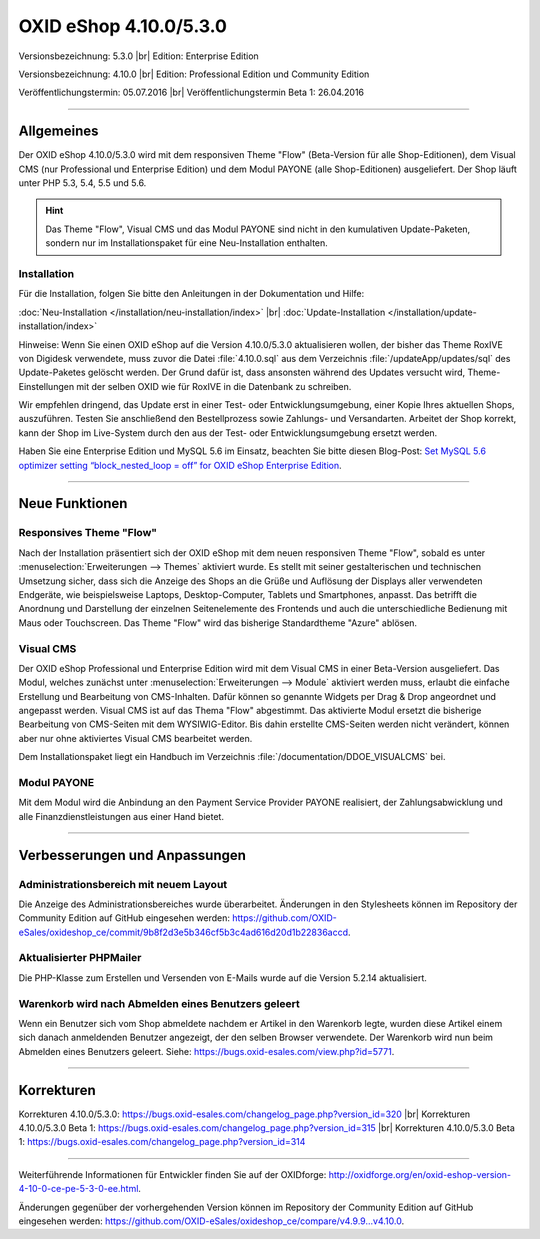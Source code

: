 OXID eShop 4.10.0/5.3.0
=======================

Versionsbezeichnung: 5.3.0 |br|
Edition: Enterprise Edition

Versionsbezeichnung: 4.10.0 |br|
Edition: Professional Edition und Community Edition

Veröffentlichungstermin: 05.07.2016 |br|
Veröffentlichungstermin Beta 1: 26.04.2016

----------

Allgemeines
-----------

Der OXID eShop 4.10.0/5.3.0 wird mit dem responsiven Theme \"Flow\" (Beta-Version für alle Shop-Editionen), dem Visual CMS (nur Professional und Enterprise Edition) und dem Modul PAYONE (alle Shop-Editionen) ausgeliefert. Der Shop läuft unter PHP 5.3, 5.4, 5.5 und 5.6.

.. hint:: Das Theme \"Flow\", Visual CMS und das Modul PAYONE sind nicht in den kumulativen Update-Paketen, sondern nur im Installationspaket für eine Neu-Installation enthalten.

Installation
^^^^^^^^^^^^
Für die Installation, folgen Sie bitte den Anleitungen in der Dokumentation und Hilfe:

:doc:`Neu-Installation </installation/neu-installation/index>` |br|
:doc:`Update-Installation </installation/update-installation/index>`

Hinweise: Wenn Sie einen OXID eShop auf die Version 4.10.0/5.3.0 aktualisieren wollen, der bisher das Theme RoxIVE von Digidesk verwendete, muss zuvor die Datei :file:`4.10.0.sql` aus dem Verzeichnis :file:`/updateApp/updates/sql` des Update-Paketes gelöscht werden. Der Grund dafür ist, dass ansonsten während des Updates versucht wird, Theme-Einstellungen mit der selben OXID wie für RoxIVE in die Datenbank zu schreiben.

Wir empfehlen dringend, das Update erst in einer Test- oder Entwicklungsumgebung, einer Kopie Ihres aktuellen Shops, auszuführen. Testen Sie anschließend den Bestellprozess sowie Zahlungs- und Versandarten. Arbeitet der Shop korrekt, kann der Shop im Live-System durch den aus der Test- oder Entwicklungsumgebung ersetzt werden.

Haben Sie eine Enterprise Edition und MySQL 5.6 im Einsatz, beachten Sie bitte diesen Blog-Post: `Set MySQL 5.6 optimizer setting “block_nested_loop = off” for OXID eShop Enterprise Edition <https://oxidforge.org/en/set-mysql-5-6-optimizer-setting-block_nested_loop-off-for-oxid-eshop-enterprise-edition.html>`_.

----------

Neue Funktionen
---------------

Responsives Theme \"Flow\"
^^^^^^^^^^^^^^^^^^^^^^^^^^
Nach der Installation präsentiert sich der OXID eShop mit dem neuen responsiven Theme \"Flow\", sobald es unter :menuselection:`Erweiterungen --> Themes` aktiviert wurde. Es stellt mit seiner gestalterischen und technischen Umsetzung sicher, dass sich die Anzeige des Shops an die Grüße und Auflösung der Displays aller verwendeten Endgeräte, wie beispielsweise Laptops, Desktop-Computer, Tablets und Smartphones, anpasst. Das betrifft die Anordnung und Darstellung der einzelnen Seitenelemente des Frontends und auch die unterschiedliche Bedienung mit Maus oder Touchscreen. Das Theme \"Flow\" wird das bisherige Standardtheme \"Azure\" ablösen.

Visual CMS
^^^^^^^^^^
Der OXID eShop Professional und Enterprise Edition wird mit dem Visual CMS in einer Beta-Version ausgeliefert. Das Modul, welches zunächst unter :menuselection:`Erweiterungen --> Module` aktiviert werden muss, erlaubt die einfache Erstellung und Bearbeitung von CMS-Inhalten. Dafür können so genannte Widgets per Drag \& Drop angeordnet und angepasst werden. Visual CMS ist auf das Thema \"Flow\" abgestimmt. Das aktivierte Modul ersetzt die bisherige Bearbeitung von CMS-Seiten mit dem WYSIWIG-Editor. Bis dahin erstellte CMS-Seiten werden nicht verändert, können aber nur ohne aktiviertes Visual CMS bearbeitet werden.

Dem Installationspaket liegt ein Handbuch im Verzeichnis :file:`/documentation/DDOE_VISUALCMS` bei.

Modul PAYONE
^^^^^^^^^^^^
Mit dem Modul wird die Anbindung an den Payment Service Provider PAYONE realisiert, der Zahlungsabwicklung und alle Finanzdienstleistungen aus einer Hand bietet.

----------

Verbesserungen und Anpassungen
------------------------------

Administrationsbereich mit neuem Layout
^^^^^^^^^^^^^^^^^^^^^^^^^^^^^^^^^^^^^^^
Die Anzeige des Administrationsbereiches wurde überarbeitet. Änderungen in den Stylesheets können im Repository der Community Edition auf GitHub eingesehen werden: `https://github.com/OXID-eSales/oxideshop_ce/commit/9b8f2d3e5b346cf5b3c4ad616d20d1b22836accd <https://github.com/OXID-eSales/oxideshop_ce/commit/9b8f2d3e5b346cf5b3c4ad616d20d1b22836accd>`_.

Aktualisierter PHPMailer
^^^^^^^^^^^^^^^^^^^^^^^^
Die PHP-Klasse zum Erstellen und Versenden von E-Mails wurde auf die Version 5.2.14 aktualisiert.

Warenkorb wird nach Abmelden eines Benutzers geleert
^^^^^^^^^^^^^^^^^^^^^^^^^^^^^^^^^^^^^^^^^^^^^^^^^^^^
Wenn ein Benutzer sich vom Shop abmeldete nachdem er Artikel in den Warenkorb legte, wurden diese Artikel einem sich danach anmeldenden Benutzer angezeigt, der den selben Browser verwendete. Der Warenkorb wird nun beim Abmelden eines Benutzers geleert. Siehe: `https://bugs.oxid-esales.com/view.php?id=5771 <https://bugs.oxid-esales.com/view.php?id=5771>`_.

----------

Korrekturen
-----------
Korrekturen 4.10.0/5.3.0: `https://bugs.oxid-esales.com/changelog_page.php?version_id=320 <https://bugs.oxid-esales.com/changelog_page.php?version_id=320>`_ |br|
Korrekturen 4.10.0/5.3.0 Beta 1: `https://bugs.oxid-esales.com/changelog_page.php?version_id=315 <https://bugs.oxid-esales.com/changelog_page.php?version_id=315>`_ |br|
Korrekturen 4.10.0/5.3.0 Beta 1: `https://bugs.oxid-esales.com/changelog_page.php?version_id=314 <https://bugs.oxid-esales.com/changelog_page.php?version_id=314>`_

----------

Weiterführende Informationen für Entwickler finden Sie auf der OXIDforge: `http://oxidforge.org/en/oxid-eshop-version-4-10-0-ce-pe-5-3-0-ee.html <http://oxidforge.org/en/oxid-eshop-version-4-10-0-ce-pe-5-3-0-ee.html>`_.

Änderungen gegenüber der vorhergehenden Version können im Repository der Community Edition auf GitHub eingesehen werden: `https://github.com/OXID-eSales/oxideshop_ce/compare/v4.9.9...v4.10.0 <https://github.com/OXID-eSales/oxideshop_ce/compare/v4.9.9...v4.10.0>`_.

.. Intern: oxaahe, Status: